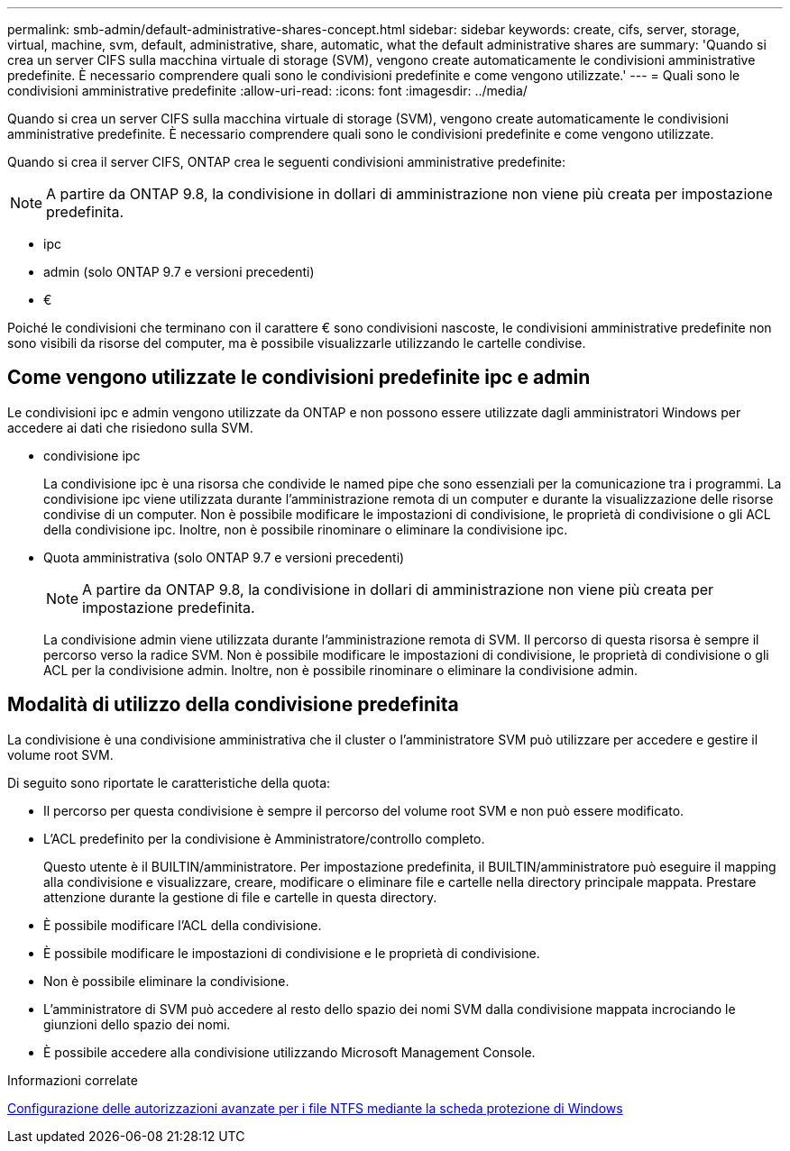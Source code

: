 ---
permalink: smb-admin/default-administrative-shares-concept.html 
sidebar: sidebar 
keywords: create, cifs, server, storage, virtual, machine, svm, default, administrative, share, automatic, what the default administrative shares are 
summary: 'Quando si crea un server CIFS sulla macchina virtuale di storage (SVM), vengono create automaticamente le condivisioni amministrative predefinite. È necessario comprendere quali sono le condivisioni predefinite e come vengono utilizzate.' 
---
= Quali sono le condivisioni amministrative predefinite
:allow-uri-read: 
:icons: font
:imagesdir: ../media/


[role="lead"]
Quando si crea un server CIFS sulla macchina virtuale di storage (SVM), vengono create automaticamente le condivisioni amministrative predefinite. È necessario comprendere quali sono le condivisioni predefinite e come vengono utilizzate.

Quando si crea il server CIFS, ONTAP crea le seguenti condivisioni amministrative predefinite:


NOTE: A partire da ONTAP 9.8, la condivisione in dollari di amministrazione non viene più creata per impostazione predefinita.

* ipc
* admin (solo ONTAP 9.7 e versioni precedenti)
* €


Poiché le condivisioni che terminano con il carattere € sono condivisioni nascoste, le condivisioni amministrative predefinite non sono visibili da risorse del computer, ma è possibile visualizzarle utilizzando le cartelle condivise.



== Come vengono utilizzate le condivisioni predefinite ipc e admin

Le condivisioni ipc e admin vengono utilizzate da ONTAP e non possono essere utilizzate dagli amministratori Windows per accedere ai dati che risiedono sulla SVM.

* condivisione ipc
+
La condivisione ipc è una risorsa che condivide le named pipe che sono essenziali per la comunicazione tra i programmi. La condivisione ipc viene utilizzata durante l'amministrazione remota di un computer e durante la visualizzazione delle risorse condivise di un computer. Non è possibile modificare le impostazioni di condivisione, le proprietà di condivisione o gli ACL della condivisione ipc. Inoltre, non è possibile rinominare o eliminare la condivisione ipc.

* Quota amministrativa (solo ONTAP 9.7 e versioni precedenti)
+

NOTE: A partire da ONTAP 9.8, la condivisione in dollari di amministrazione non viene più creata per impostazione predefinita.

+
La condivisione admin viene utilizzata durante l'amministrazione remota di SVM. Il percorso di questa risorsa è sempre il percorso verso la radice SVM. Non è possibile modificare le impostazioni di condivisione, le proprietà di condivisione o gli ACL per la condivisione admin. Inoltre, non è possibile rinominare o eliminare la condivisione admin.





== Modalità di utilizzo della condivisione predefinita

La condivisione è una condivisione amministrativa che il cluster o l'amministratore SVM può utilizzare per accedere e gestire il volume root SVM.

Di seguito sono riportate le caratteristiche della quota:

* Il percorso per questa condivisione è sempre il percorso del volume root SVM e non può essere modificato.
* L'ACL predefinito per la condivisione è Amministratore/controllo completo.
+
Questo utente è il BUILTIN/amministratore. Per impostazione predefinita, il BUILTIN/amministratore può eseguire il mapping alla condivisione e visualizzare, creare, modificare o eliminare file e cartelle nella directory principale mappata. Prestare attenzione durante la gestione di file e cartelle in questa directory.

* È possibile modificare l'ACL della condivisione.
* È possibile modificare le impostazioni di condivisione e le proprietà di condivisione.
* Non è possibile eliminare la condivisione.
* L'amministratore di SVM può accedere al resto dello spazio dei nomi SVM dalla condivisione mappata incrociando le giunzioni dello spazio dei nomi.
* È possibile accedere alla condivisione utilizzando Microsoft Management Console.


.Informazioni correlate
xref:configure-ntfs-windows-security-tab-task.adoc[Configurazione delle autorizzazioni avanzate per i file NTFS mediante la scheda protezione di Windows]
